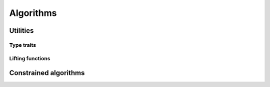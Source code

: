 Algorithms
================

Utilities
--------------

Type traits
~~~~~~~~~~~~

.. .. doxygentypedef:: lf::invoke_result_t

.. .. doxygentypedef:: lf::indirect_result_t

.. Concepts
.. ~~~~~~~~~

.. .. doxygenconcept:: lf::semigroup

.. .. doxygenconcept:: lf::foldable

.. Indirect variations
.. *******************

.. .. doxygenconcept:: lf::indirectly_unary_invocable

.. .. doxygenconcept:: lf::indirect_semigroup

.. .. doxygenconcept:: lf::indirectly_foldable

Lifting functions
~~~~~~~~~~~~~~~~~~~

.. doxygenvariable:: lf::lift 

.. doxygendefine:: LF_LOFT

.. doxygendefine:: LF_CLOFT

Constrained algorithms
-----------------------

.. .. doxygenvariable:: lf::for_each

.. .. doxygenvariable:: lf::fold

